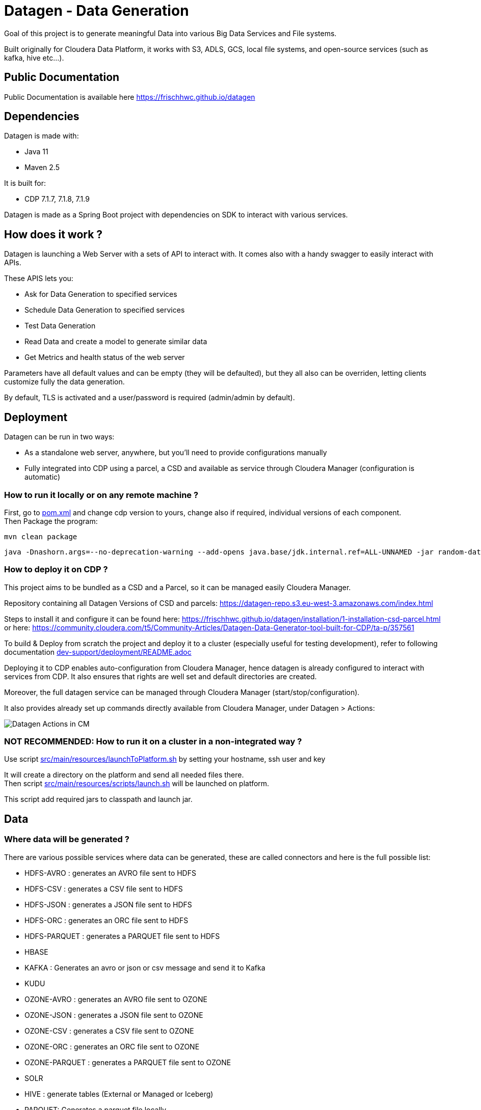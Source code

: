= Datagen - Data Generation

Goal of this project is to generate meaningful Data into various Big Data Services and File systems.

Built originally for Cloudera Data Platform, it works with S3, ADLS, GCS, local file systems, and open-source services (such as kafka, hive etc...).

== Public Documentation

Public Documentation is available here link:https://frischhwc.github.io/datagen[https://frischhwc.github.io/datagen]

== Dependencies

Datagen is made with:

- Java 11
- Maven 2.5

It is built for:

- CDP 7.1.7, 7.1.8, 7.1.9

Datagen is made as a Spring Boot project with dependencies on SDK to interact with various services.


== How does it work ?

Datagen is launching a Web Server with a sets of API to interact with.
It comes also with a handy swagger to easily interact with APIs.

These APIS lets you:

- Ask for Data Generation to specified services
- Schedule Data Generation to specified services
- Test Data Generation
- Read Data and create a model to generate similar data
- Get Metrics and health status of the web server


Parameters have all default values and can be empty (they will be defaulted), but they all also can be overriden,
letting clients customize fully the data generation.

By default, TLS is activated and a user/password is required (admin/admin by default).


== Deployment

Datagen can be run in two ways:

- As a standalone web server, anywhere, but you'll need to provide configurations manually
- Fully integrated into CDP using a parcel, a CSD and available as service through Cloudera Manager (configuration is automatic)



=== How to run it locally or on any remote machine ?

First, go to link:pom.xml[pom.xml] and change cdp version to yours, change also if required, individual versions of each component. +
Then Package the program:

        mvn clean package


[source,bash]
java -Dnashorn.args=--no-deprecation-warning --add-opens java.base/jdk.internal.ref=ALL-UNNAMED -jar random-datagen.jar


=== How to deploy it on CDP ?

This project aims to be bundled as a CSD and a Parcel, so it can be managed easily Cloudera Manager.

Repository containing all Datagen Versions of CSD and parcels: link:https://datagen-repo.s3.eu-west-3.amazonaws.com/index.html[https://datagen-repo.s3.eu-west-3.amazonaws.com/index.html]

Steps to install it and configure it can be found here: link:https://frischhwc.github.io/datagen/installation/1-installation-csd-parcel.html[https://frischhwc.github.io/datagen/installation/1-installation-csd-parcel.html]
or here: link:https://community.cloudera.com/t5/Community-Articles/Datagen-Data-Generator-tool-built-for-CDP/ta-p/357561[https://community.cloudera.com/t5/Community-Articles/Datagen-Data-Generator-tool-built-for-CDP/ta-p/357561]

To build & Deploy from scratch the project and deploy it to a cluster (especially useful for testing development), refer to following documentation
link:dev-support/deployment/README.adoc[dev-support/deployment/README.adoc]

Deploying it to CDP enables auto-configuration from Cloudera Manager, hence datagen is already configured to interact with services from CDP.
It also ensures that rights are well set and default directories are created.

Moreover, the full datagen service can be managed through Cloudera Manager (start/stop/configuration).

It also provides already set up commands directly available from Cloudera Manager, under Datagen > Actions:

image:dev-support/images/datagen_in_cm.png[Datagen Actions in CM]


=== NOT RECOMMENDED: How to run it on a cluster in a non-integrated way ?

Use script link:src/main/resources/scripts/launchToPlatform.sh[src/main/resources/launchToPlatform.sh] by setting your hostname, ssh user and key


It will create a directory on the platform and send all needed files there. +
Then script link:src/main/resources/scripts/launch.sh[src/main/resources/scripts/launch.sh] will be launched on platform.

This script add required jars to classpath and launch jar.



== Data

=== Where data will be generated ?

There are various possible services where data can be generated, these are called connectors and here is the full possible list:

- HDFS-AVRO : generates an AVRO file sent to HDFS
- HDFS-CSV : generates a CSV file sent to HDFS
- HDFS-JSON : generates a JSON file sent to HDFS
- HDFS-ORC : generates an ORC file sent to HDFS
- HDFS-PARQUET : generates a PARQUET file sent to HDFS
- HBASE
- KAFKA : Generates an avro or json or csv message and send it to Kafka
- KUDU
- OZONE-AVRO : generates an AVRO file sent to OZONE
- OZONE-JSON : generates a JSON file sent to OZONE
- OZONE-CSV : generates a CSV file sent to OZONE
- OZONE-ORC : generates an ORC file sent to OZONE
- OZONE-PARQUET : generates a PARQUET file sent to OZONE
- SOLR
- HIVE : generate tables (External or Managed or Iceberg)
- PARQUET: Generates a parquet file locally
- ORC: Generates an ORC file locally
- CSV: Generate a CSV file locally
- AVRO: Generates an Avro file locally
- JSON: Generates a JSON file locally
- S3-PARQUET: Generates a parquet file to S3
- S3-ORC: Generates an ORC file to S3
- S3-CSV: Generate a CSV file to S3
- S3-AVRO: Generates an Avro file to S3
- S3-JSON: Generates a JSON file to S3
- ADLS-PARQUET: Generates a parquet file on ADLS
- ADLS-ORC: Generates an ORC file on ADLS
- ADLS-CSV: Generate a CSV file on ADLS
- ADLS-AVRO: Generates an Avro file on ADLS
- ADLS-JSON: Generates a JSON file on ADLS
- GCS-PARQUET: Generates a parquet file on GCS
- GCS-ORC: Generates an ORC file on GCS
- GCS-CSV: Generate a CSV file on GCS
- GCS-AVRO: Generates an Avro file on GCS
- GCS-JSON: Generates a JSON file on GCS


__N.B: It is possible to output same data into various connectors__

=== Data generated

Data is generated according to a model passed in first argument of the launch.

Exmaples of models could be found under link:src/main/resources/models/[src/main/resources/models/]

This model is divided into 4 sections:

==== Fields:

This is an array describing all fields by at least a name and a type, length could be precised but is optional. +
All available types are:

- STRING  is an alphaNumeric string (length represents length of string, by default 20 if not set) +
- STRINGAZ  is an alpha non-numeric string (length represents length of string, by default 20 if not set) +
- STRING_REGEX is a string whose value is defined by a regular expression +
- INTEGER (with length representing maximum value, by default Integer.MAX_VALUE) +
- INCREMENT INTEGER An integer increment for each row +
- INCREMENT LONG A long incremented for each row +
- BOOLEAN +
- FLOAT +
- LONG +
- TIMESTAMP (is timestamp of data generation) +
- BYTES (length represents length of byte array, by default 20) +
- HASHMD5   is the hash of a random string (length represents size of byte array, by default 32) +
- BLOB   is a byte array of default 1MB (length represents length of byte array) (Use it carefully) +
- DATE  is a date represented by the default UTC in format '2011-12-03T10:15:30Z' or as a timestamp +
- DATE_AS_STRING is date that is converted into a string and represented by the pattern user defined +
- BIRTHDATE  is a date between 1910 & 2020 (but you can set your own limits) +
- NAME  is a first name taken from a dictionary of over 20,000+ names (can be filtered by country) +
- COUNTRY   is a country name taken from a dictionary +
- PHONE NUMBER A 10 digits with international indicator in front (can be filtered by country) +
- EMAIL   is string as in form of (<name>.<name>|<AZ09><name>)@(gaagle.com|yahaa.com|uutlook.com|email.fr) +
- IP   is a string representing an IP in form of Ipv4: 0-255.0-255.0-255.0-255 +
- UUID is an unique universal identifier: xxxx-xxxx-xxxx-xxxx +
- CITY  is an object representing an existing city (name, lat, long, country) made from a dictionary of over 10,000+ cities, only the name is taken for this field (can be filtered by country) +
- CSV   is an object taken from a given CSV file +
- LINK  is a string whose values is derived from another field, currently from a CITY or CSV field +


Fields values could be also more "deterministic" by providing manually values, or providing values and give them a weight to choose repartition,
or even create conditions based on other columns values.

===== Possible values

Each field could have defined a set of "possible_values" that will limit values to be exactly these.

===== Possible values weighted

A weight could also be defined to make it less random and make each value having a percentage of appearance. (Only String, Boolean, Integer and Long supports weight).
Sum of weights is made internally and probability of appearance of a value will be its weight divided by sum of weights.


===== Minimum & Maximum

It is possible for INTEGER and LONG type to define a minimum and a maximum.


===== Regular Expression for String

Using STRING_REGEX, it is possible to define a pattern that the string generated must respect.+
This is done with parameter named __regex__.

All characters are accepted and will be printed out, to insert a regex, it must be between [], and followed with a number between {} to determine the repetition of this expression.

Inside the [], all values are accepted (including special characters), and must be separated by a ','. +
Example:
[B, dba, %, zz] will output either: __B__ or __dba__ or __%__ or __zz__.

To make a range, 3 types of range are available: A-Z for upper, a-z for lower and 0-9 for numbers. +
Example:
[A-Z] will output an uppercase case letter between A & Z (included).
[b-g] will output a lowercase case letter between b & g (included).
[1-6] will output a number between 1 & 6 (included).

Finally, few examples:

D-[A-V]{1}[1-7]{1}_C outputs D-F6_C ; D-K1_C ; D-C1_C
[A-G]{2}-[0-9]{3}-[A-Z]{2} outputs EF-305-PK ; FA-839-RT ; AG-589-YR


Complete example:

[source,json]
    {
        "name": "department_code",
        "type": "STRING_REGEX",
        "regex": "[A-G]{4}-[b-l]{1}-[3-7]{2}_[A,1,Z,%]{1}-text-not interpreted here"
    }

Outputs:
CCBE-c-77_Z-text-not interpreted here
GFEB-k-44_%-text-not interpreted here
GACD-b-33_1-text-not interpreted here
EEBD-l-34_A-text-not interpreted here

__N.B: special characters [, ], {, } can be set but must be escaped to not be interpreted__


===== Date Pattern

Using DATE_AS_STRING type, it is possible to set a pattern using pattern parameter, so a date will be generated according to that pattern and output as a string.

The pattern is the standard one from Java, and all specifications can be found here: link:https://docs.oracle.com/javase/8/docs/api/java/time/format/DateTimeFormatter.html[https://docs.oracle.com/javase/8/docs/api/java/time/format/DateTimeFormatter.html]

__N.B: It is also possible to setup a min and max value to generate only between two dates. But, note that min and max must be in the pattern of the output.__

Complete example:

[source,json]
    {
    "name": "date_string",
    "type": "DATE_AS_STRING",
    "pattern": "yyyy_MM_dd-K a mm:ss.SSS ZZZ",
    "min": "2024_02_14-7 am 31:53.000 +0000",
    "max": "2024_03_14-7 pm 31:53.050 +0330"
    },

Outputs:

2024_02_20-2 pm 19:48.000 +0000
2024_02_25-1 pm 56:22.000 +0000
2024_02_25-0 am 25:49.000 +0000

===== Conditionals

Conditions must be make on previous defined columns.
Two types of condition:

1. Formula, possible for Float/Integer/Long
Types must be compatible (int can be converted to long but not the invert).
It is a simple expression evaluated with operators: * , + , - , /
Output column must be of type STRING, Input columns (used to compute) must be INTEGER or LONG or FLOAT

Example:

[source,json]
        "conditionals": {
            "always": "2 * $very_low_int + 56 - $low_int"
        }

Be careful of letting space in your expression to be parsable and evaluated.

1. Value depend on other column's value, possible for Integer/Long/Float/String/Boolean (using these types)
Support for && (= AND) and || (= OR).
Conditions must be equals (=) or unequals (!=) or superior (>) or inferior (<).
Multiple conditions is working on same line.
Conditions are evaluated one by one like a "if ... else if ...", first one returning true is picked.
Output column must be of type STRING, columns of input must be STRING or LONG or INTEGER or FLOAT

Example:

[source,json]
        "conditionals": {
            "$country_of_provenance=FRANCE" : "Paris",
            "$country_of_provenance=GERMANY | $increment_int<40" : "Berlin",
            "$country_of_provenance=GERMANY & $increment_int>40" : "Berlin_40"
        }

_N.B.: Multiple conditions are evaluated using precedence of AND over OR, meaning: A & B | C will in fact be evaluated like (A & B) | C_


===== Special Case : Cities (CITY & LINK)

It is possible to define CITY for a field as its type, this is what happens under the hood:

- A dictionary of 41,000 cities all around the world is loaded into memory
- A filter could be applied to take only some cities from one or multiple countries
- When a row is required, a small city object is constructed, taken randomly from in-memory loaded data, it consists of name, lattitude, longitude and country

It is possible to define a filter based on country for this field, by adding ``"filters": ["France", "Spain"]`` in the definition of the field. +
With this, only cities whose country is France or Spain will be loaded.

The field CITY will ONLY have the city name written as a value for the row.

It is possible to define LINK for a field as its type, it will be "linked" to a CITY field by defining conditionals on it.

This field will be a string type and will have its value taken from the previous city object created, by either being latitude, longitude or country.

The relationship between this field and the CITY field is defined like this:

[source,json]
    "conditionals": {
        "link": "$city.country"
    }

where city here is the name of another field whose type is CITY.


===== Special Case : Csv file (CSV & LINK)

It is possible to take data from a CSV file with a header, ";" as a separator and a line separator between each line.
File path must be specified using: ``"file": "/home/my_csv.csv"``

This file is loaded into memory and filtered (if some filters are specified like this ``"filters": ["country=France"]``).

All fields from teh CSV will be treated as STRING types and a field name must be specified (like this ``"field": "name"`` ) to know which one should be set for this field.

Then, a LINK can be made from other fields to this one and hence get linked values.



===== Examples

A simple definition of a field looks like this:

[source,json]
    {
      "name": "name",
      "type": "NAME"
    }

A definition with restricted values:

[source,json]
    {
      "name": "credits_used",
      "type": "INTEGER",
      "possible_values": [0, 1, -1]
    }

A definition with weighted values to not generate even spread data:

[source,json]
    {
      "name": "country_of_provenance",
      "type": "STRING",
      "possible_values_weighted": {
        "France": 40,
        "Germany": 60
      }
    }

A definition with minimum and maximum:

[source,json]
    {
      "name": "percentage",
      "type": "INTEGER",
      "min": 0,
      "max": 100
    }

A definition with a formula to evaluate value of the column:

[source,json]
    {
      "name": "percentage",
      "type": "INTEGER",
      "conditionals": {
            "formula": "2 * $very_low_int + 56 - $low_int"
        }
    }

__ The formula is in fact evaluated by a Java Script Engine, hence many functions are available and it is even possible to make if else statements for example__

A definition with some conditions (equalities and inequalities) to evaluate its value:

[source,json]
    {
      "name": "percentage",
      "type": "INTEGER",
      "conditionals": {
            "$country_of_provenance=FRANCE" : "Paris",
            "$country_of_provenance=GERMANY | $increment_int<40" : "Berlin",
            "$country_of_provenance=GERMANY & $increment_int>40" : "Berlin_40"
        }
    }


A definition with one field which represent a CITY (filtered on either France or Spain) and other fields for its longitude, latitude and country:

[source,json]
    {
      "name": "city",
      "type": "CITY",
      "possible_values": ["France", "Spain"]
    },
    {
      "name": "city_lat",
      "type": "LINK",
      "conditionals": {
        "link": "$city.lat"
      }
    },
    {
      "name": "city_long",
      "type": "LINK",
      "conditionals": {
        "link": "$city.long"
      }
    },
    {
      "name": "city_country",
      "type": "LINK",
      "conditionals": {
        "link": "$city.country"
      }
    }


A definition with two fields taken from a given CSV file, this file is filtered on a column, and another field is taken as a linked to the first one:

[source,json]
    {
      "name": "person",
      "type": "CSV",
      "filters": ["country=France"],
      "file": "/root/dictionnaries/person_test.csv",
      "field": "name"
    },
    {
      "name": "person_department",
      "type": "LINK",
      "conditionals": {
        "link": "$person.department"
      }
    }

The CSV file looks like this:

[source,csv]
name;department;country
francois;PS;France
kamel;SE;France
thomas;RH;Germany
sebastian;PS;Spain




==== Table Names:

An array of following properties self-describing: +

- HDFS_FILE_PATH +
- HDFS_FILE_NAME +
- HBASE_TABLE_NAME +
- HBASE_NAMESPACE +
- KAFKA_TOPIC +
- OZONE_VOLUME +
- OZONE_BUCKET +
- OZONE_KEY_NAME +
- OZONE_LOCAL_FILE_PATH +
- SOLR_COLLECTION +
- HIVE_DATABASE +
- HIVE_HDFS_FILE_PATH +
- HIVE_TABLE_NAME +
- HIVE_TEMPORARY_TABLE_NAME +
- KUDU_TABLE_NAME +
- LOCAL_FILE_PATH +
- LOCAL_FILE_NAME +
- AVRO_NAME +
- S3_BUCKET +
- S3_DIRECTORY +
- S3_KEY_NAME +
- S3_LOCAL_FILE_PATH +
- ADLS_CONTAINER +
- ADLS_DIRECTORY +
- ADLS_FILE_NAME +
- ADLS_LOCAL_FILE_PATH +
- GCS_BUCKET +
- GCS_DIRECTORY +
- GCS_OBJECT_NAME +
- GCS_LOCAL_FILE_PATH +

==== Primary Keys:

An array of following properties, each of it associated with a value that is
corresponding to the name of field (multiple fields could be provided separated by a comma): +

- KAFKA_MSG_KEY +
- HBASE_PRIMARY_KEY +
- KUDU_PRIMARY_KEYS +
- KUDU_HASH_KEYS +
- KUDU_RANGE_KEYS


==== Options:

An array of other options to configure basic settings for some connectors: +

- HBASE_COLUMN_FAMILIES_MAPPING +
This mapping must be in the form : "CF:col1,col2;CF2:col5" +
- SOLR_SHARDS +
- SOLR_REPLICAS +
- KUDU_REPLICAS +
- ONE_FILE_PER_ITERATION +
- KAFKA_MESSAGE_TYPE +
- KAFKA_JAAS_FILE_PATH +
- SOLR_JAAS_FILE_PATH +
- HIVE_THREAD_NUMBER +
- HIVE_ON_HDFS +
- HIVE_TABLE_TYPE +
- HIVE_TABLE_FORMAT +
- HIVE_TEZ_QUEUE_NAME +
- HIVE_TABLE_PARTITIONS_COLS +
This is a just one string with a comma separated list of cols: "col1,col2" +
- HIVE_TABLE_BUCKETS_COLS +
This is a just one string with a comma separated list of cols: "col1,col2" +
- HIVE_TABLE_BUCKETS_NUMBER +
- CSV_HEADER +
- DELETE_PREVIOUS +
- PARQUET_PAGE_SIZE +
- PARQUET_ROW_GROUP_SIZE +
- PARQUET_DICTIONARY_PAGE_SIZE +
- PARQUET_DICTIONARY_ENCODING +
- KAFKA_ACKS_CONFIG +
- KAFKA_RETRIES_CONFIG +
- KUDU_BUCKETS +
- KUDU_BUFFER +
- KUDU_FLUSH +
- OZONE_REPLICATION_FACTOR +
- HDFS_REPLICATION_FACTOR +
- ADLS_MAX_CONCURRENCY +
- ADLS_MAX_UPLOAD_SIZE +
- ADLS_BLOCK_SIZE


Note that all not required settings could be safely removed with no errors.

== Parallel Launch

Note that to make it more efficient and faster, this program can be launched in parallel, and especially on yarn thanks to this project: link:yarn-submit[https://github.infra.cloudera.com/frisch/yarnsubmit]. +
This project has intent to launch java programs on YARN containers, with as many instances as desired by the user, which is perfectly suited for this project. +

The command used to launch the application with yarn-submit project was the following:

[source,bash]
        ./yarn-submit.sh
                --app-name=random
                --container-number=10
                --kerberos-user=frisch/admin@FRISCH.COM
                --keytab=/home/frisch/frisch.keytab
                --app-files=/home/frisch/random-datagen/model.json,/home/frisch/random-datagen/config.properties,/home/frisch/random-datagen/log4j.properties
                /home/frisch/random-datagen/random-datagen.jar model.json 1000 100 hbase


== Code Architecture

=== How does it work ?

This is a Spring Boot server, that will listen to requests to generate data.

API Call to the DataGenerationController will lead to a call to CommandRunnerService that will create an object Command.
This object contains all properties required to run a data generation: Basic properties like number of batches, threads, rows etc...
Properties regarding the connector: connector, database name, paths, truststore etc...
And the model file parsed and set as an object.

This command is queued to be launched and an UUID is returned by the controller. (This ID can be used to track progress of the command)

Generation are made one after another one by the processCommands() scheduled function running every seconds to un-queue a command and run it.
It contains the logic of setting up batches, creates threads and send rows to desired connectors.

When a command is scheduled, it is simply added to a List of scheduled commands, which are then periodically checked and added to the queue
list of processing if needed.

Other controllers allows to check status of the server, get metrics, check status of commands, get all commands, remove schedule commands.
There is also a controller to just run a test on a model, returning a row as a JSON directly.

=== How to add a connector ?

- Create a Conncetor under connector package and sub-package that fits, then extends ConnectorInterface 
- Implements required functions (to send one and multiple rows to the output system) and all other
needed function in this class
- Add the connector in the function "stringToConnector" of ConnectorParser under config package
- Add the connector initialization under the function "connectorsInit" of ConnectorSender under connector package
- Add a function to create required object for insertion under Field abstract class
- If needed, add a specific function for some or all Fields extended class
- Add a function to create required object combining all Fields functions under Row class
- If needed, under Model class, create a function to create initial queries required
- Add required properties under config.properties file

=== How to add a type of field ?

- Create an extended class of field under package model.type
- Create a builder in previous class, implement generateRandomValue() function
- If needed, override Fields function specific to some or all connectors available
- In Field, instantiateField() function, add in the switch case statement, the new type of field
- In Model, modify functions on table creation to be able to integrate the new type of field

